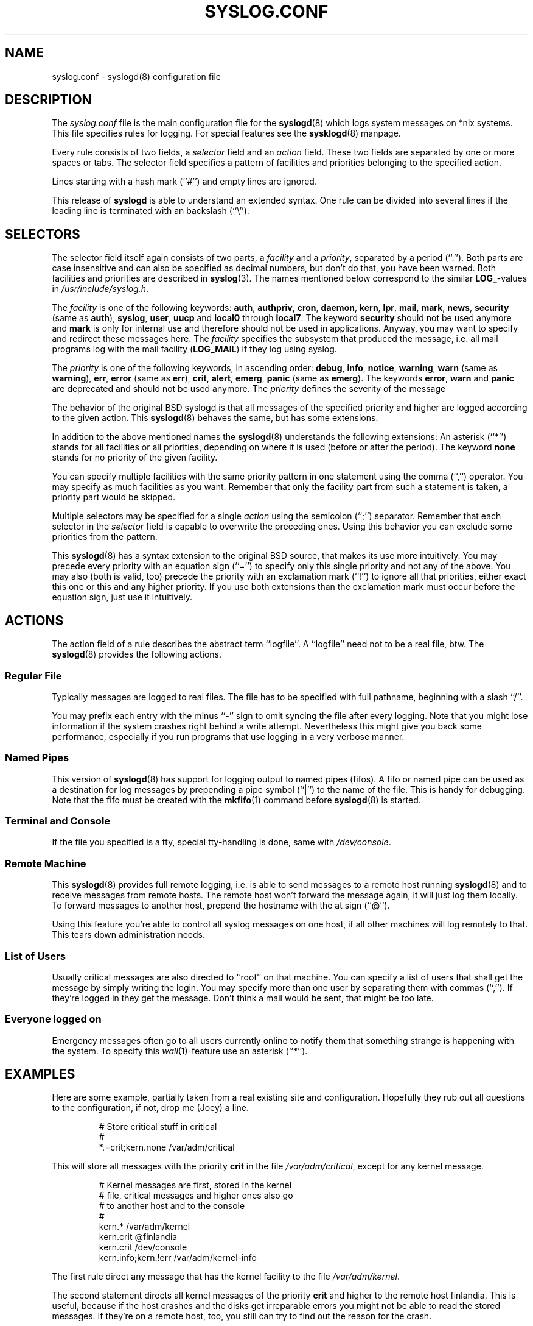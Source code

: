 .\" syslog.conf - syslogd(8) configuration file
.\" Copyright (c) 1995  Martin Schulze <Martin.Schulze@Linux.DE>
.\" 
.\" This file is part of the sysklogd package, a kernel and system log daemon.
.\" 
.\" This program is free software; you can redistribute it and/or modify
.\" it under the terms of the GNU General Public License as published by
.\" the Free Software Foundation; either version 2 of the License, or
.\" (at your option) any later version.
.\" 
.\" This program is distributed in the hope that it will be useful,
.\" but WITHOUT ANY WARRANTY; without even the implied warranty of
.\" MERCHANTABILITY or FITNESS FOR A PARTICULAR PURPOSE.  See the
.\" GNU General Public License for more details.
.\" 
.\" You should have received a copy of the GNU General Public License
.\" along with this program; if not, write to the Free Software
.\" Foundation, Inc., 675 Mass Ave, Cambridge, MA 02139, USA.
.\"
.TH SYSLOG.CONF 5 "1 January 1998" "Version 1.3" "Linux System Administration"
.SH NAME
syslog.conf \- syslogd(8) configuration file
.SH DESCRIPTION
The
.I syslog.conf
file is the main configuration file for the
.BR syslogd (8)
which logs system messages on *nix systems. This file specifies rules
for logging. For special features see the
.BR sysklogd (8)
manpage.

Every rule consists of two fields, a 
.I selector
field and an
.I action 
field. These two fields are separated by one or more spaces or
tabs. The selector field specifies a pattern of facilities and
priorities belonging to the specified action.

Lines starting with a hash mark (``#'') and empty lines are ignored.

This release of
.B syslogd
is able to understand an extended syntax.  One rule can be divided
into several lines if the leading line is terminated with an backslash
(``\\'').

.SH SELECTORS
The selector field itself again consists of two parts, a
.I facility
and a 
.IR priority ,
separated by a period (``.'').
Both parts are case insensitive and can also be specified as decimal
numbers, but don't do that, you have been warned. Both facilities and
priorities are described in 
.BR syslog (3).
The names mentioned below correspond to the similar 
.BR LOG_ -values
in
.IR /usr/include/syslog.h .

The
.I facility
is one of the following keywords:
.BR auth ", " authpriv ", " cron ", " daemon ", " kern ", " lpr ", "
.BR mail ", " mark ", " news ", " security " (same as " auth "), "
.BR syslog ", " user ", " uucp " and " local0 " through " local7 .
The keyword 
.B security
should not be used anymore and
.B mark
is only for internal use and therefore should not be used in
applications. Anyway, you may want to specify and redirect these
messages here. The
.I facility
specifies the subsystem that produced the message, i.e. all mail
programs log with the mail facility
.BR "" ( LOG_MAIL )
if they log using syslog.

The
.I priority
is one of the following keywords, in ascending order: 
.BR debug ", " info ", " notice ", " warning ", " warn " (same as "
.BR warning "), " err ", " error " (same as " err "), " crit ", "
.BR alert ", " emerg ", " panic " (same as " emerg ).
The keywords
.BR error ", " warn " and " panic
are deprecated and should not be used anymore. The
.I priority
defines the severity of the message

The behavior of the original BSD syslogd is that all messages of the
specified priority and higher are logged according to the given
action. This
.BR syslogd (8)
behaves the same, but has some extensions.

In addition to the above mentioned names the
.BR syslogd (8)
understands the following extensions: An asterisk (``*'') stands for
all facilities or all priorities, depending on where it is used
(before or after the period). The keyword
.B none
stands for no priority of the given facility.

You can specify multiple facilities with the same priority pattern in
one statement using the comma (``,'') operator. You may specify as
much facilities as you want.  Remember that only the facility part from
such a statement is taken, a priority part would be skipped.

Multiple selectors may be specified for a single
.I action
using the semicolon (``;'') separator.  Remember that each selector in
the 
.I selector
field is capable to overwrite the preceding ones. Using this
behavior you can exclude some priorities from the pattern.

This 
.BR syslogd (8)
has a syntax extension to the original BSD source, that makes its use
more intuitively. You may precede every priority with an equation sign
(``='') to specify only this single priority and not any of the
above. You may also (both is valid, too) precede the priority with an
exclamation mark (``!'') to ignore all that priorities, either exact
this one or this and any higher priority. If you use both extensions
than the exclamation mark must occur before the equation sign, just
use it intuitively.

.SH ACTIONS
The action field of a rule describes the abstract term
``logfile''. A ``logfile'' need not to be a real file, btw. The
.BR syslogd (8)
provides the following actions.

.SS Regular File
Typically messages are logged to real files. The file has to be
specified with full pathname, beginning with a slash ``/''.

You may prefix each entry with the minus ``-'' sign to omit syncing
the file after every logging. Note that you might lose information if
the system crashes right behind a write attempt. Nevertheless this
might give you back some performance, especially if you run programs
that use logging in a very verbose manner.

.SS Named Pipes
This version of
.BR syslogd (8)
has support for logging output  to
named pipes (fifos). A fifo or named pipe can be used as
a destination for log messages by prepending a pipe symbol (``|'') to
the name of the file. This is handy for debugging. Note that the fifo
must be created with the  
.BR mkfifo (1)
command  before
.BR syslogd (8)
is started.

.SS Terminal and Console
If the file you specified is a tty, special tty-handling is done, same
with
.IR /dev/console .

.SS Remote Machine
This 
.BR syslogd (8)
provides full remote logging, i.e. is able to send messages to a
remote host running 
.BR syslogd (8)
and to receive messages from remote hosts. The remote
host won't forward the message again, it will just log them
locally. To forward messages to another host, prepend the hostname
with the at sign (``@'').

Using this feature you're able to control all syslog messages on one
host, if all other machines will log remotely to that. This tears down
administration needs.

.SS List of Users
Usually critical messages are also directed to ``root'' on that
machine. You can specify a list of users that shall get the message by
simply writing the login. You may specify more than one user by
separating them with commas (``,''). If they're logged in they
get the message. Don't think a mail would be sent, that might be too
late.

.SS Everyone logged on
Emergency messages often go to all users currently online to notify
them that something strange is happening with the system. To specify
this
.IR wall (1)-feature
use an asterisk (``*'').

.SH EXAMPLES
Here are some example, partially taken from a real existing site and
configuration. Hopefully they rub out all questions to the
configuration, if not, drop me (Joey) a line.
.IP
.nf
# Store critical stuff in critical
#
*.=crit;kern.none            /var/adm/critical
.fi
.LP
This will store all messages with the priority
.B crit
in the file
.IR /var/adm/critical ,
except for any kernel message.

.IP
.nf
# Kernel messages are first, stored in the kernel
# file, critical messages and higher ones also go
# to another host and to the console
#
kern.*                       /var/adm/kernel
kern.crit                    @finlandia
kern.crit                    /dev/console
kern.info;kern.!err          /var/adm/kernel-info
.fi
.LP
The first rule direct any message that has the kernel facility to the
file
.IR /var/adm/kernel .

The second statement directs all kernel messages of the priority
.B crit
and higher to the remote host finlandia. This is useful, because if
the host crashes and the disks get irreparable errors you might not be
able to read the stored messages. If they're on a remote host, too,
you still can try to find out the reason for the crash.

The third rule directs these messages to the actual console, so the
person who works on the machine will get them, too.

The fourth line tells the syslogd to save all kernel messages that
come with priorities from
.BR info " up to " warning
in the file
.IR /var/adm/kernel-info .
Everything from
.I err
and higher is excluded.

.IP
.nf
# The tcp wrapper loggs with mail.info, we display
# all the connections on tty12
#
mail.=info                   /dev/tty12
.fi
.LP
This directs all messages that uses 
.BR mail.info " (in source " LOG_MAIL " | " LOG_INFO )
to
.IR /dev/tty12 , 
the 12th console. For example the tcpwrapper
.BR tcpd (8)
uses this as it's default.

.IP
.nf
# Store all mail concerning stuff in a file
#
mail.*;mail.!=info           /var/adm/mail
.fi
.LP
This pattern matches all messages that come with the
.B mail
facility, except for the
.B info
priority. These will be stored in the file
.IR /var/adm/mail .

.IP
.nf
# Log all mail.info and news.info messages to info
#
mail,news.=info              /var/adm/info
.fi
.LP
This will extract all messages that come either with
.BR mail.info " or with " news.info 
and store them in the file
.IR /var/adm/info .

.IP
.nf
# Log info and notice messages to messages file
#
*.=info;*.=notice;\\
	mail.none  /var/log/messages
.fi
.LP
This lets the
.B syslogd
log all messages that come with either the
.BR info " or the " notice
facility into the file
.IR /var/log/messages ,
except for all messages that use the
.B mail
facility.

.IP
.nf
# Log info messages to messages file
#
*.=info;\\
	mail,news.none       /var/log/messages
.fi
.LP
This statement causes the
.B syslogd
to log all messages that come with the
.B info
priority to the file
.IR /var/log/messages .
But any message coming either with the
.BR mail " or the " news
facility will not be stored.

.IP
.nf
# Emergency messages will be displayed using wall
#
*.=emerg                     *
.fi
.LP
This rule tells the
.B syslogd
to write all emergency messages to all currently logged in users. This
is the wall action.

.IP
.nf
# Messages of the priority alert will be directed
# to the operator
#
*.alert                      root,joey
.fi
.LP
This rule directs all messages with a priority of
.B alert
or higher to the terminals of the operator, i.e. of the users ``root''
and ``joey'' if they're logged in.

.IP
.nf
*.*                          @finlandia
.fi
.LP
This rule would redirect all messages to a remote host called
finlandia. This is useful especially in a cluster of machines where
all syslog messages will be stored on only one machine.

.SH CONFIGURATION FILE SYNTAX DIFFERENCES
.B Syslogd
uses a slightly different syntax for its configuration file than
the original BSD sources. Originally all messages of a specific priority
and above were forwarded to the log file. The modifiers ``='', ``!''
and ``-'' were added to make the
.B syslogd
more flexible and to use it in a more intuitive manner.

The original BSD syslogd doesn't understand spaces as separators between
the selector and the action field.
.SH FILES
.PD 0
.TP
.I /etc/syslog.conf
Configuration file for
.B syslogd

.SH BUGS
The effects of multiple selectors are sometimes not intuitive. For
example ``mail.crit,*.err'' will select ``mail'' facility messages at
the level of ``err'' or higher, not at the level of ``crit'' or
higher.

.SH SEE ALSO
.BR sysklogd (8),
.BR klogd (8), 
.BR logger (1),
.BR syslog (2),
.BR syslog (3)

.SH AUTHORS
The
.B syslogd
is taken from BSD sources, Greg Wettstein (greg@wind.rmcc.com)
performed the port to Linux, Martin Schulze (joey@linux.de)
made some bugfixes and added some new features.
